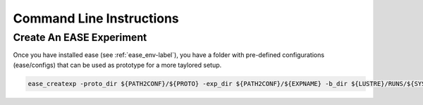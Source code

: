*************************
Command Line Instructions
*************************

Create An EASE Experiment
^^^^^^^^^^^^^^^^^^^^^^^^^

Once you have installed ease (see :ref:`ease_env-label`), you have a folder with pre-defined 
configurations (ease/configs) that can be used as prototype for a more taylored setup. 

.. code-block:: bash 

    ease_createxp -proto_dir ${PATH2CONF}/${PROTO} -exp_dir ${PATH2CONF}/${EXPNAME} -b_dir ${LUSTRE}/RUNS/${SYSTEM}/${VERSION} -c_dir ${PATH2CONF}/${PROTO}/sbld/expdtree.yml -host ${ECF_HOST} -storage 'default' -exemode REA -nens_in 000




